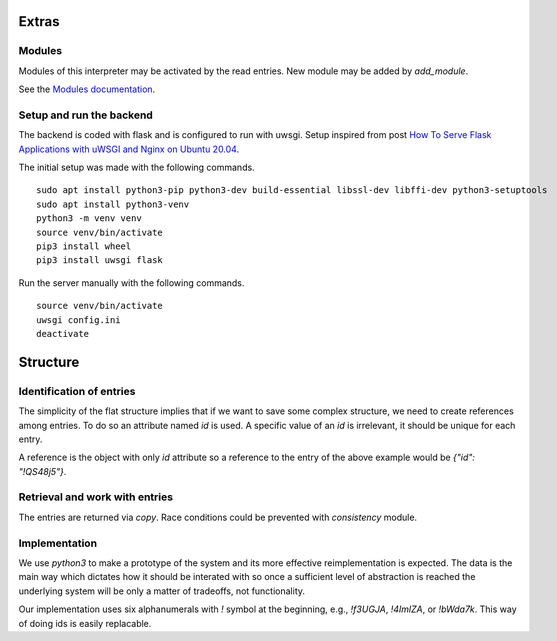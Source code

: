 Extras
======

Modules
-------

Modules of this interpreter may be activated by the read entries.
New module may be added by `add_module`.

See the `Modules documentation <./docs/modules.md>`_.

Setup and run the backend
-------------------------

The backend is coded with flask and is configured to run with uwsgi.
Setup inspired from post `How To Serve Flask Applications with uWSGI and Nginx on Ubuntu 20.04 <https://www.digitalocean.com/community/tutorials/how-to-serve-flask-applications-with-uwsgi-and-nginx-on-ubuntu-20-04>`_.

The initial setup was made with the following commands.

::

    sudo apt install python3-pip python3-dev build-essential libssl-dev libffi-dev python3-setuptools
    sudo apt install python3-venv
    python3 -m venv venv
    source venv/bin/activate
    pip3 install wheel
    pip3 install uwsgi flask

Run the server manually with the following commands.

::

    source venv/bin/activate
    uwsgi config.ini
    deactivate

Structure
=========


Identification of entries
-------------------------

The simplicity of the flat structure implies that if we want to save some complex structure, we need to create references among entries.
To do so an attribute named `id` is used.
A specific value of an `id` is irrelevant, it should be unique for each entry.

A reference is the object with only `id` attribute so a reference to the entry of the above example would be `{"id": "!QS48j5"}`.

Retrieval and work with entries
-------------------------------

The entries are returned via *copy*.
Race conditions could be prevented with *consistency* module.

Implementation
--------------

We use `python3` to make a prototype of the system and its more effective reimplementation is expected.
The data is the main way which dictates how it should be interated with so once a sufficient level of abstraction is reached the underlying system will be only a matter of tradeoffs, not functionality.

Our implementation uses six alphanumerals with `!` symbol at the beginning, e.g., `!f3UGJA`, `!4ImlZA`, or `!bWda7k`.
This way of doing ids is easily replacable.
